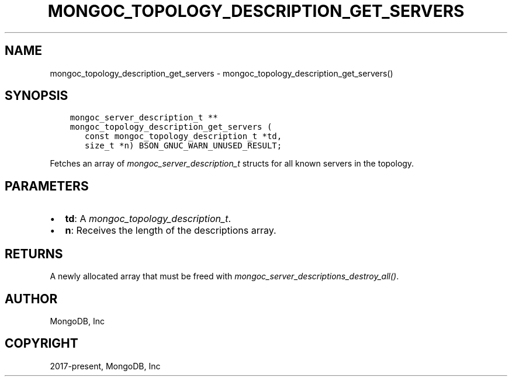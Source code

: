 .\" Man page generated from reStructuredText.
.
.
.nr rst2man-indent-level 0
.
.de1 rstReportMargin
\\$1 \\n[an-margin]
level \\n[rst2man-indent-level]
level margin: \\n[rst2man-indent\\n[rst2man-indent-level]]
-
\\n[rst2man-indent0]
\\n[rst2man-indent1]
\\n[rst2man-indent2]
..
.de1 INDENT
.\" .rstReportMargin pre:
. RS \\$1
. nr rst2man-indent\\n[rst2man-indent-level] \\n[an-margin]
. nr rst2man-indent-level +1
.\" .rstReportMargin post:
..
.de UNINDENT
. RE
.\" indent \\n[an-margin]
.\" old: \\n[rst2man-indent\\n[rst2man-indent-level]]
.nr rst2man-indent-level -1
.\" new: \\n[rst2man-indent\\n[rst2man-indent-level]]
.in \\n[rst2man-indent\\n[rst2man-indent-level]]u
..
.TH "MONGOC_TOPOLOGY_DESCRIPTION_GET_SERVERS" "3" "Jan 03, 2023" "1.23.2" "libmongoc"
.SH NAME
mongoc_topology_description_get_servers \- mongoc_topology_description_get_servers()
.SH SYNOPSIS
.INDENT 0.0
.INDENT 3.5
.sp
.nf
.ft C
mongoc_server_description_t **
mongoc_topology_description_get_servers (
   const mongoc_topology_description_t *td,
   size_t *n) BSON_GNUC_WARN_UNUSED_RESULT;
.ft P
.fi
.UNINDENT
.UNINDENT
.sp
Fetches an array of \fI\%mongoc_server_description_t\fP structs for all known servers in the topology.
.SH PARAMETERS
.INDENT 0.0
.IP \(bu 2
\fBtd\fP: A \fI\%mongoc_topology_description_t\fP\&.
.IP \(bu 2
\fBn\fP: Receives the length of the descriptions array.
.UNINDENT
.SH RETURNS
.sp
A newly allocated array that must be freed with \fI\%mongoc_server_descriptions_destroy_all()\fP\&.
.SH AUTHOR
MongoDB, Inc
.SH COPYRIGHT
2017-present, MongoDB, Inc
.\" Generated by docutils manpage writer.
.
